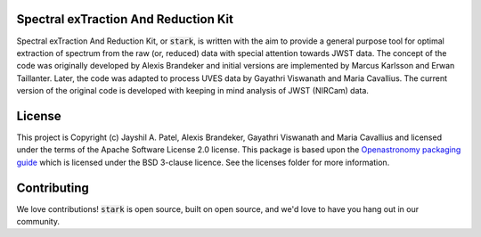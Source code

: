 Spectral exTraction And Reduction Kit
-------------------------------------

Spectral exTraction And Reduction Kit, or :code:`stark`, is written with the aim to provide a general purpose tool for optimal extraction of spectrum from the raw (or, reduced) data with special attention towards JWST data.
The concept of the code was originally developed by Alexis Brandeker and initial versions are implemented by Marcus Karlsson and Erwan Taillanter.
Later, the code was adapted to process UVES data by Gayathri Viswanath and Maria Cavallius.
The current version of the original code is developed with keeping in mind analysis of JWST (NIRCam) data.

License
-------

This project is Copyright (c) Jayshil A. Patel, Alexis Brandeker, Gayathri Viswanath and Maria Cavallius and licensed under
the terms of the Apache Software License 2.0 license. This package is based upon
the `Openastronomy packaging guide <https://github.com/OpenAstronomy/packaging-guide>`_
which is licensed under the BSD 3-clause licence. See the licenses folder for
more information.


Contributing
------------

We love contributions! :code:`stark` is open source,
built on open source, and we'd love to have you hang out in our community.

..
    **Imposter syndrome disclaimer**: We want your help. No, really.


    There may be a little voice inside your head that is telling you that you're not
    ready to be an open source contributor; that your skills aren't nearly good
    enough to contribute. What could you possibly offer a project like this one?

    We assure you - the little voice in your head is wrong. If you can write code at
    all, you can contribute code to open source. Contributing to open source
    projects is a fantastic way to advance one's coding skills. Writing perfect code
    isn't the measure of a good developer (that would disqualify all of us!); it's
    trying to create something, making mistakes, and learning from those
    mistakes. That's how we all improve, and we are happy to help others learn.

    Being an open source contributor doesn't just mean writing code, either. You can
    help out by writing documentation, tests, or even giving feedback about the
    project (and yes - that includes giving feedback about the contribution
    process). Some of these contributions may be the most valuable to the project as
    a whole, because you're coming to the project with fresh eyes, so you can see
    the errors and assumptions that seasoned contributors have glossed over.

    Note: This disclaimer was originally written by
    `Adrienne Lowe <https://github.com/adriennefriend>`_ for a
    `PyCon talk <https://www.youtube.com/watch?v=6Uj746j9Heo>`_, and was adapted by
    stark based on its use in the README file for the
    `MetPy project <https://github.com/Unidata/MetPy>`_.